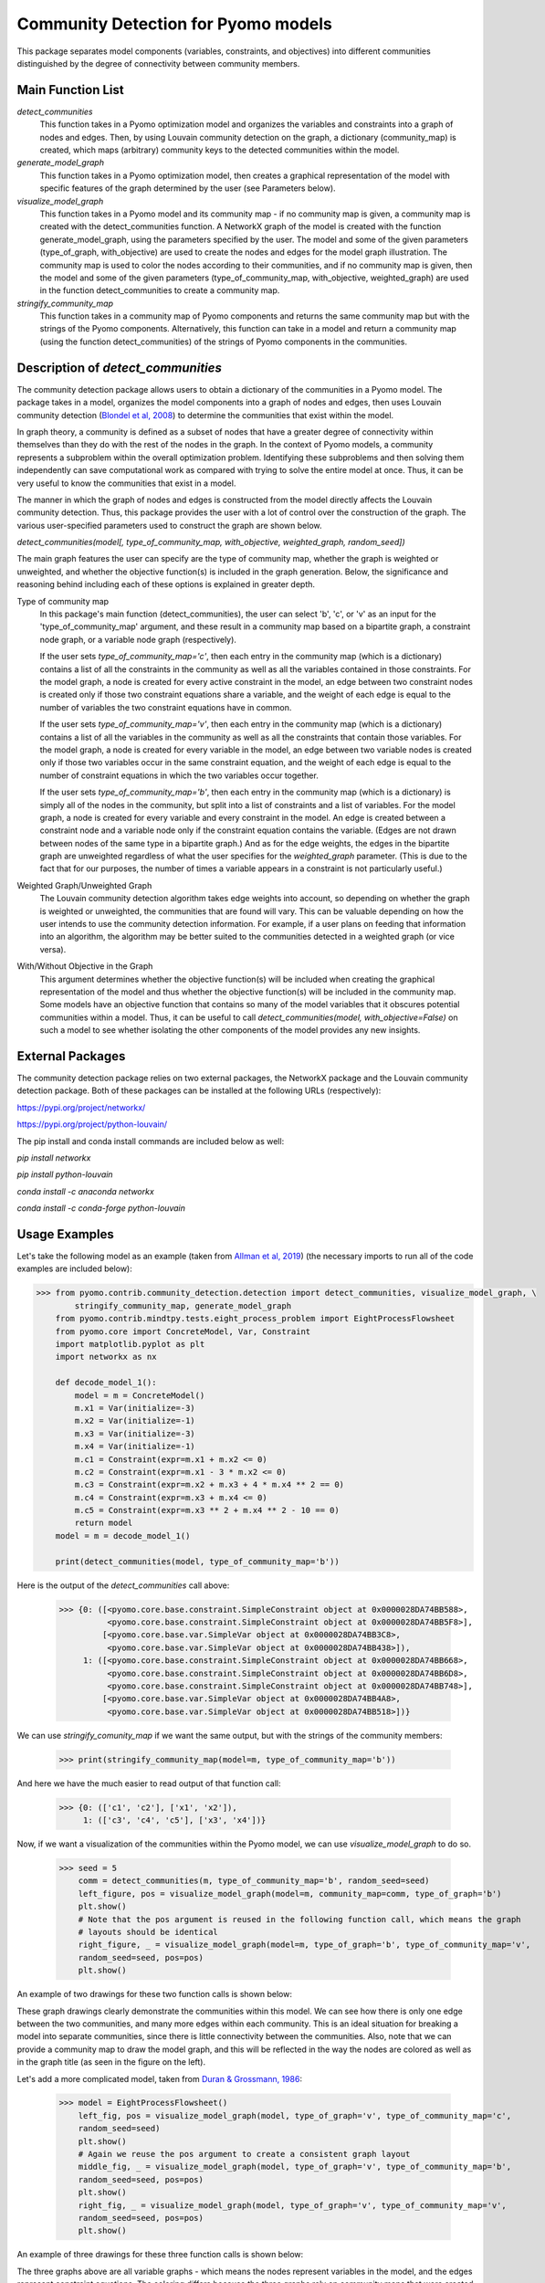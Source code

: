 Community Detection for Pyomo models
====================================

This package separates model components (variables, constraints, and objectives) into different communities
distinguished by the degree of connectivity between community members.

Main Function List
------------------

`detect_communities`
    This function takes in a Pyomo optimization model and organizes the variables and constraints into a graph of nodes
    and edges. Then, by using Louvain community detection on the graph, a dictionary (community_map) is created, which
    maps (arbitrary) community keys to the detected communities within the model.
`generate_model_graph`
    This function takes in a Pyomo optimization model, then creates a graphical representation of the model with
    specific features of the graph determined by the user (see Parameters below).
`visualize_model_graph`
    This function takes in a Pyomo model and its community map - if no community map is given, a community map is
    created with the detect_communities function. A NetworkX graph of the model is created with the function
    generate_model_graph, using the parameters specified by the user. The model and some of the given parameters
    (type_of_graph, with_objective) are used to create the nodes and edges for the model graph illustration. The
    community map is used to color the nodes according to their communities, and if no community map is given,
    then the model and some of the given parameters (type_of_community_map, with_objective, weighted_graph) are
    used in the function detect_communities to create a community map.
`stringify_community_map`
    This function takes in a community map of Pyomo components and returns the same community map but with the strings
    of the Pyomo components. Alternatively, this function can take in a model and return a community map
    (using the function detect_communities) of the strings of Pyomo components in the communities.

Description of `detect_communities`
-----------------------------------

The community detection package allows users to obtain a dictionary of the communities in a Pyomo model. The package
takes in a model, organizes the model components into a graph of nodes and edges, then uses Louvain
community detection (`Blondel et al, 2008`_) to determine the communities that exist within the model.

.. _Blondel et al, 2008: https://dx.doi.org/10.1088/1742-5468/2008/10/P10008

In graph theory, a community is defined as a subset of nodes that have a greater degree of connectivity within
themselves than they do with the rest of the nodes in the graph. In the context of Pyomo models, a community
represents a subproblem within the overall optimization problem. Identifying these subproblems and then solving them
independently can save computational work as compared with trying to solve the entire model at once. Thus, it
can be very useful to know the communities that exist in a model.

The manner in which the graph of nodes and edges is constructed from the model directly affects the Louvain community
detection. Thus, this package provides the user with a lot of control over the construction of the graph. The various
user-specified parameters used to construct the graph are shown below.

`detect_communities(model[, type_of_community_map, with_objective, weighted_graph, random_seed])`

The main graph features the user can specify are the type of community map, whether the graph is weighted or
unweighted, and whether the objective function(s) is included in the graph generation. Below, the significance
and reasoning behind including each of these options is explained in greater depth.

Type of community map
    In this package's main function (detect_communities), the user can select 'b', 'c', or 'v' as an input for
    the 'type_of_community_map' argument, and these result in a community map based on a bipartite graph, a constraint
    node graph, or a variable node graph (respectively).

    If the user sets `type_of_community_map='c'`, then each entry in the community map (which is a dictionary) contains
    a list of all the constraints in the community as well as all the variables contained in those constraints.
    For the model graph, a node is created for every active constraint in the model, an edge between two
    constraint nodes is created only if those two constraint equations share a variable, and the
    weight of each edge is equal to the number of variables the two constraint equations have in common.

    If the user sets `type_of_community_map='v'`, then each entry in the community map (which is a dictionary) contains
    a list of all the variables in the community as well as all the constraints that contain those variables.
    For the model graph, a node is created for every variable in the model, an edge between two variable nodes is
    created only if those two variables occur in the same constraint equation, and the weight of each edge is equal
    to the number of constraint equations in which the two variables occur together.

    If the user sets `type_of_community_map='b'`, then each entry in the community map (which is a dictionary) is
    simply all of the nodes in the community, but split into a list of constraints and a list of variables.
    For the model graph, a node is created for every variable and every constraint in the model. An edge is created
    between a constraint node and a variable node only if the constraint equation contains the variable. (Edges are
    not drawn between nodes of the same type in a bipartite graph.) And as for the edge weights, the edges in the
    bipartite graph are unweighted regardless of what the user specifies for the `weighted_graph` parameter. (This is
    due to the fact that for our purposes, the number of times a variable appears in a constraint is not particularly
    useful.)

Weighted Graph/Unweighted Graph
    The Louvain community detection algorithm takes edge weights into account, so depending on whether the graph is
    weighted or unweighted, the communities that are found will vary. This can be valuable depending on how
    the user intends to use the community detection information. For example, if a user plans on feeding that
    information into an algorithm, the algorithm may be better suited to the communities detected in a weighted
    graph (or vice versa).

With/Without Objective in the Graph
    This argument determines whether the objective function(s) will be included when creating the graphical
    representation of the model and thus whether the objective function(s) will be included in the community map.
    Some models have an objective function that contains so many of the model variables that it obscures potential
    communities within a model. Thus, it can be useful to call `detect_communities(model, with_objective=False)`
    on such a model to see whether isolating the other components of the model provides any new insights.

External Packages
-----------------
The community detection package relies on two external packages, the NetworkX package and the Louvain community
detection package. Both of these packages can be installed at the following URLs (respectively):

https://pypi.org/project/networkx/

https://pypi.org/project/python-louvain/

The pip install and conda install commands are included below as well:

`pip install networkx`

`pip install python-louvain`

`conda install -c anaconda networkx`

`conda install -c conda-forge python-louvain`

Usage Examples
--------------

Let's take the following model as an example (taken from `Allman et al, 2019`_) (the necessary
imports to run all of the code examples are included below):

.. _Allman et al, 2019: https://doi.org/10.1007/s11081-019-09450-5

.. code::

    >>> from pyomo.contrib.community_detection.detection import detect_communities, visualize_model_graph, \
            stringify_community_map, generate_model_graph
        from pyomo.contrib.mindtpy.tests.eight_process_problem import EightProcessFlowsheet
        from pyomo.core import ConcreteModel, Var, Constraint
        import matplotlib.pyplot as plt
        import networkx as nx

        def decode_model_1():
            model = m = ConcreteModel()
            m.x1 = Var(initialize=-3)
            m.x2 = Var(initialize=-1)
            m.x3 = Var(initialize=-3)
            m.x4 = Var(initialize=-1)
            m.c1 = Constraint(expr=m.x1 + m.x2 <= 0)
            m.c2 = Constraint(expr=m.x1 - 3 * m.x2 <= 0)
            m.c3 = Constraint(expr=m.x2 + m.x3 + 4 * m.x4 ** 2 == 0)
            m.c4 = Constraint(expr=m.x3 + m.x4 <= 0)
            m.c5 = Constraint(expr=m.x3 ** 2 + m.x4 ** 2 - 10 == 0)
            return model
        model = m = decode_model_1()

        print(detect_communities(model, type_of_community_map='b'))

Here is the output of the `detect_communities` call above:

    >>> {0: ([<pyomo.core.base.constraint.SimpleConstraint object at 0x0000028DA74BB588>,
              <pyomo.core.base.constraint.SimpleConstraint object at 0x0000028DA74BB5F8>],
             [<pyomo.core.base.var.SimpleVar object at 0x0000028DA74BB3C8>,
              <pyomo.core.base.var.SimpleVar object at 0x0000028DA74BB438>]),
         1: ([<pyomo.core.base.constraint.SimpleConstraint object at 0x0000028DA74BB668>,
              <pyomo.core.base.constraint.SimpleConstraint object at 0x0000028DA74BB6D8>,
              <pyomo.core.base.constraint.SimpleConstraint object at 0x0000028DA74BB748>],
             [<pyomo.core.base.var.SimpleVar object at 0x0000028DA74BB4A8>,
              <pyomo.core.base.var.SimpleVar object at 0x0000028DA74BB518>])}

We can use `stringify_comunity_map` if we want the same output, but with the strings of the community members:

    >>> print(stringify_community_map(model=m, type_of_community_map='b'))

And here we have the much easier to read output of that function call:

    >>> {0: (['c1', 'c2'], ['x1', 'x2']),
         1: (['c3', 'c4', 'c5'], ['x3', 'x4'])}

Now, if we want a visualization of the communities within the Pyomo model, we can use `visualize_model_graph` to do
so.

    >>> seed = 5
        comm = detect_communities(m, type_of_community_map='b', random_seed=seed)
        left_figure, pos = visualize_model_graph(model=m, community_map=comm, type_of_graph='b')
        plt.show()
        # Note that the pos argument is reused in the following function call, which means the graph
        # layouts should be identical
        right_figure, _ = visualize_model_graph(model=m, type_of_graph='b', type_of_community_map='v',
        random_seed=seed, pos=pos)
        plt.show()

An example of two drawings for these two function calls is shown below:

.. image:: communities_for_decode_1.png
  :width: 800
  :alt: Alternative text

These graph drawings clearly demonstrate the communities within this model. We can see how there is only one edge
between the two communities, and many more edges within each community. This is an ideal situation for breaking a
model into separate communities, since there is little connectivity between the communities. Also, note that we can
provide a community map to draw the model graph, and this will be reflected in the way the nodes are colored as
well as in the graph title (as seen in the figure on the left).

Let's add a more complicated model, taken from `Duran & Grossmann, 1986`_:

.. _Duran & Grossmann, 1986: https://dx.doi.org/10.1007/BF02592064

    >>> model = EightProcessFlowsheet()
        left_fig, pos = visualize_model_graph(model, type_of_graph='v', type_of_community_map='c',
        random_seed=seed)
        plt.show()
        # Again we reuse the pos argument to create a consistent graph layout
        middle_fig, _ = visualize_model_graph(model, type_of_graph='v', type_of_community_map='b',
        random_seed=seed, pos=pos)
        plt.show()
        right_fig, _ = visualize_model_graph(model, type_of_graph='v', type_of_community_map='v',
        random_seed=seed, pos=pos)
        plt.show()

An example of three drawings for these three function calls is shown below:

.. image:: communities_for_8pp.png
   :width: 800
   :alt: Alternative text

The three graphs above are all variable graphs - which means the nodes represent variables in the model, and the edges
represent constraint equations. The coloring differs because the three graphs rely on community maps that were
created based on a constraint node graph, a bipartite graph, and a variable node graph (from left to right). For
example, the community map that was generated from a constraint node graph (`type_of_community_map='c'`) resulted
in three communities (as seen by the purple, yellow, and blue nodes).

For our final example, we will use `generate_model_graph` - this function can be used to create a NetworkX
graph for a Pyomo model. Here, we will create a NetworkX graph from the model in our first example and
then create the edge and adjacency list for the graph.

`generate_mode_graph` returns a NetworkX graph of the given model, a dictionary that maps the numbers used to
represent the model components to the actual components (because Pyomo components cannot be directly added to
a NetworkX graph), and a dictionary that maps constraints to the variables in them. For this example, we will
only need the NetworkX graph of the model and the number-to-component mapping.

    >>> model = decode_model_1()
        # model_graph is a NetworkX graph of the model, and number_component_map is a dictionary that maps the
        # numbers used to represent the model components to the actual components
        model_graph, number_component_map, constr_var_map = generate_model_graph(model, type_of_graph='c')

The next two lines are used to create a mapping to change the node values from numbers into strings and the
second line uses this mapping to create string_model_graph, which has the relabeled nodes.

    >>> string_map = dict((number, str(comp)) for number, comp in number_component_map.items())
        string_model_graph = nx.relabel_nodes(model_graph, string_map)

Now, we print the edge list and the adjacency list:

    >>> print('Edge List:')
        for line in nx.generate_edgelist(string_model_graph):
            print(line)
        print('Adjacency List:')
        for line in nx.generate_adjlist(string_model_graph):
            print(line)

The edge and adjacency lists are shown below; also, it is worth mentioning that in the code above, we do not
have to create `string_map` in order to create an edge list or adjacency list, but for the sake of having an
understandable output, it is quite helpful. (Without relabeling the nodes, the output below would not have the
strings of the components but instead would have integer values.)

    >>> Edge List:
        c1 c2 {'weight': 2}
        c1 c3 {'weight': 1}
        c2 c3 {'weight': 1}
        c3 c4 {'weight': 2}
        c3 c5 {'weight': 2}
        c4 c5 {'weight': 2}
        Adjacency List:
        c1 c2 c3
        c2 c3
        c3 c4 c5
        c4 c5
        c5
